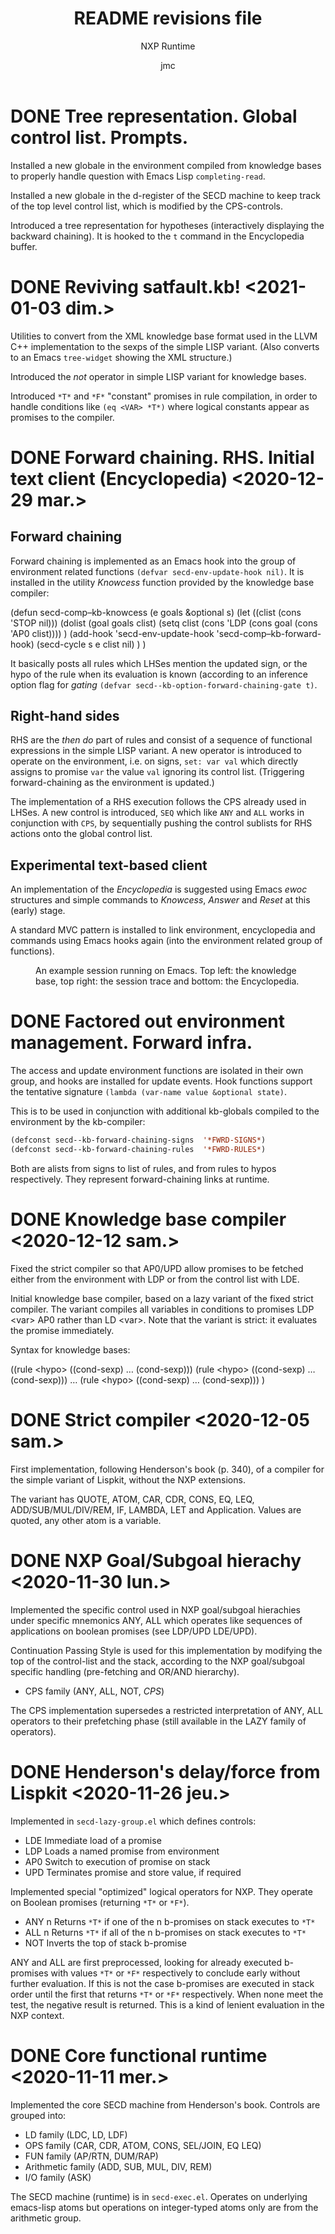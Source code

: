 #+TITLE: README revisions file
#+SUBTITLE: NXP Runtime
#+AUTHOR: jmc

* DONE Tree representation. Global control list. Prompts.
Installed a new globale in the environment compiled from knowledge bases to properly handle question with Emacs Lisp ~completing-read~.

Installed a new globale in the d-register of the SECD machine to keep track of the top level control list, which is modified by the CPS-controls.

Introduced a tree representation for hypotheses (interactively displaying the backward chaining). It is hooked to the ~t~ command in the Encyclopedia buffer.

* DONE Reviving satfault.kb! <2021-01-03 dim.>
Utilities to convert from the XML knowledge base format used in the LLVM C++ implementation to the sexps of the simple LISP variant. (Also converts to an Emacs ~tree-widget~ showing the XML structure.)

Introduced the /not/ operator in simple LISP variant for knowledge bases.

Introduced ~*T*~ and ~*F*~ "constant" promises in rule compilation, in order to handle conditions like ~(eq <VAR> *T*)~ where logical constants appear as promises to the compiler.

* DONE Forward chaining. RHS. Initial text client (Encyclopedia) <2020-12-29 mar.>
** Forward chaining
Forward chaining is implemented as an Emacs hook into the group of environment related functions ~(defvar secd-env-update-hook nil)~. It is installed in the utility /Knowcess/ function provided by the knowledge base compiler:

#+BEGIN_SRC: emacs-lisp
(defun secd-comp--kb-knowcess (e goals &optional s)
  (let ((clist (cons 'STOP nil)))
    (dolist (goal goals clist)
      (setq clist (cons 'LDP (cons goal (cons 'AP0 clist))))
      )
    (add-hook 'secd-env-update-hook 'secd-comp--kb-forward-hook)
    (secd-cycle s e clist nil)
    )
  )
#+END_SRC

It basically posts all rules which LHSes mention the updated sign, or the hypo of the rule when its evaluation is known (according to an inference option flag for /gating/ ~(defvar secd--kb-option-forward-chaining-gate t)~.

** Right-hand sides
RHS are the /then do/ part of rules and consist of a sequence of functional expressions in the simple LISP variant. A new operator is introduced to operate on the environment, i.e. on signs, ~set: var val~ which directly assigns to promise ~var~ the value ~val~ ignoring its control list. (Triggering forward-chaining as the environment is updated.)

The implementation of a RHS execution follows the CPS already used in LHSes. A new control is introduced, ~SEQ~ which like ~ANY~ and ~ALL~ works in conjunction with ~CPS~, by sequentially pushing the control sublists for RHS actions onto the global control list.

** Experimental text-based client
An implementation of the /Encyclopedia/ is suggested using Emacs /ewoc/ structures and simple commands to /Knowcess/, /Answer/ and /Reset/ at this (early) stage.

A standard MVC pattern is installed to link environment, encyclopedia and commands using Emacs hooks again (into the environment related group of functions).

#+CAPTION: An example session running on Emacs. Top left: the knowledge base, top right: the session trace and bottom: the Encyclopedia.
#+NAME:   fig:Session
[[./NXP-Session.png]]

* DONE Factored out environment management. Forward infra.
The access and update environment functions are isolated in their own group, and hooks are installed for update events. Hook functions support the tentative signature ~(lambda (var-name value &optional state)~.

This is to be used in conjunction with additional kb-globals compiled to the environment by the kb-compiler:
#+BEGIN_SRC emacs-lisp
(defconst secd--kb-forward-chaining-signs  '*FWRD-SIGNS*)
(defconst secd--kb-forward-chaining-rules  '*FWRD-RULES*)
#+END_SRC

Both are alists from signs to list of rules, and from rules to hypos respectively. They represent forward-chaining links at runtime.

* DONE Knowledge base compiler <2020-12-12 sam.>
Fixed the strict compiler so that AP0/UPD allow promises to be fetched either from the environment with LDP or from the control list with LDE.

Initial knowledge base compiler, based on a lazy variant of the fixed strict compiler. The variant compiles all variables in conditions to promises LDP <var> AP0 rather than LD <var>. Note that the variant is strict: it evaluates the promise immediately.

Syntax for knowledge bases:

((rule <hypo> ((cond-sexp) ... (cond-sexp)))
 (rule <hypo> ((cond-sexp) ... (cond-sexp)))
 ...
 (rule <hypo> ((cond-sexp) ... (cond-sexp)))
)

* DONE Strict compiler <2020-12-05 sam.>
First implementation, following Henderson's book (p. 340), of a compiler for the simple variant of Lispkit, without the NXP extensions.

The variant has QUOTE, ATOM, CAR, CDR, CONS, EQ, LEQ, ADD/SUB/MUL/DIV/REM, IF, LAMBDA, LET and Application. Values are quoted, any other atom is a variable.

* DONE NXP Goal/Subgoal hierachy <2020-11-30 lun.>
Implemented the specific control used in NXP goal/subgoal hierachies
under specific mnemonics ANY, ALL which operates like sequences of
applications on boolean promises (see LDP/UPD LDE/UPD).

Continuation Passing Style is used for this implementation by
modifying the top of the control-list and the stack, according to the
NXP goal/subgoal specific handling (pre-fetching and OR/AND hierarchy).
  - CPS family (ANY, ALL, NOT, /CPS/)

The CPS implementation supersedes a restricted interpretation of ANY,
ALL operators to their prefetching phase (still available in the
LAZY family of operators).
  
* DONE Henderson's delay/force from Lispkit <2020-11-26 jeu.>
Implemented in ~secd-lazy-group.el~ which defines controls:
  - LDE Immediate load of a promise
  - LDP Loads a named promise from environment
  - AP0 Switch to execution of promise on stack
  - UPD Terminates promise and store value, if required

Implemented special "optimized" logical operators for NXP. They operate
on Boolean promises (returning ~*T*~ or ~*F*~).
  - ANY n Returns ~*T*~ if one of the n b-promises on stack executes to ~*T*~
  - ALL n Returns ~*T*~ if all of the n b-promises on stack executes to ~*T*~
  - NOT   Inverts the top of stack b-promise

ANY and ALL are first preprocessed, looking for already executed
b-promises with values ~*T*~ or ~*F*~ respectively to conclude early
without further evaluation. If this is not the case b-promises are
executed in stack order until the first that returns ~*T*~ or ~*F*~
respectively. When none meet the test, the negative result is
returned. This is a kind of lenient evaluation in the NXP context.

* DONE Core functional runtime <2020-11-11 mer.>
Implemented the core SECD machine from Henderson's book. Controls are
grouped into:
  - LD family (LDC, LD, LDF)
  - OPS family (CAR, CDR, ATOM, CONS, SEL/JOIN, EQ LEQ)
  - FUN family (AP/RTN, DUM/RAP)
  - Arithmetic family (ADD, SUB, MUL, DIV, REM)
  - I/O family (ASK)

The SECD machine (runtime) is in ~secd-exec.el~. Operates on
underlying emacs-lisp atoms but operations on integer-typed atoms only
are from the arithmetic group.

